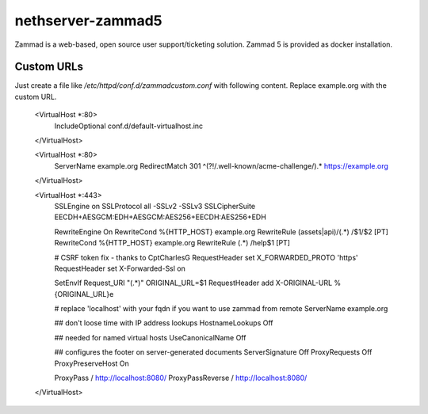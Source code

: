 ==================
nethserver-zammad5
==================

Zammad is a web-based, open source user support/ticketing solution.
Zammad 5 is provided as docker installation.

Custom URLs
===========

Just create a file like `/etc/httpd/conf.d/zammadcustom.conf` with following content. Replace example.org with the custom URL.


   <VirtualHost *:80>
       IncludeOptional conf.d/default-virtualhost.inc
   </VirtualHost>

   <VirtualHost *:80>
       ServerName example.org
       RedirectMatch 301 ^(?!/.well-known/acme-challenge/).* https://example.org
   </VirtualHost>

   <VirtualHost *:443>
       SSLEngine on
       SSLProtocol all -SSLv2 -SSLv3
       SSLCipherSuite EECDH+AESGCM:EDH+AESGCM:AES256+EECDH:AES256+EDH

       RewriteEngine On
       RewriteCond %{HTTP_HOST} example.org
       RewriteRule (assets|api)/(.*) /$1/$2 [PT]
       RewriteCond %{HTTP_HOST} example.org
       RewriteRule (.*) /help$1 [PT]

       # CSRF token fix - thanks to CptCharlesG
       RequestHeader set X_FORWARDED_PROTO 'https'
       RequestHeader set X-Forwarded-Ssl on

       SetEnvIf Request_URI "(.*)" ORIGINAL_URL=$1
       RequestHeader add X-ORIGINAL-URL %{ORIGINAL_URL}e

       # replace 'localhost' with your fqdn if you want to use zammad from remote
       ServerName example.org

       ## don't loose time with IP address lookups
       HostnameLookups Off

       ## needed for named virtual hosts
       UseCanonicalName Off

       ## configures the footer on server-generated documents
       ServerSignature Off
       ProxyRequests Off
       ProxyPreserveHost On

       ProxyPass / http://localhost:8080/
       ProxyPassReverse / http://localhost:8080/
   </VirtualHost>
